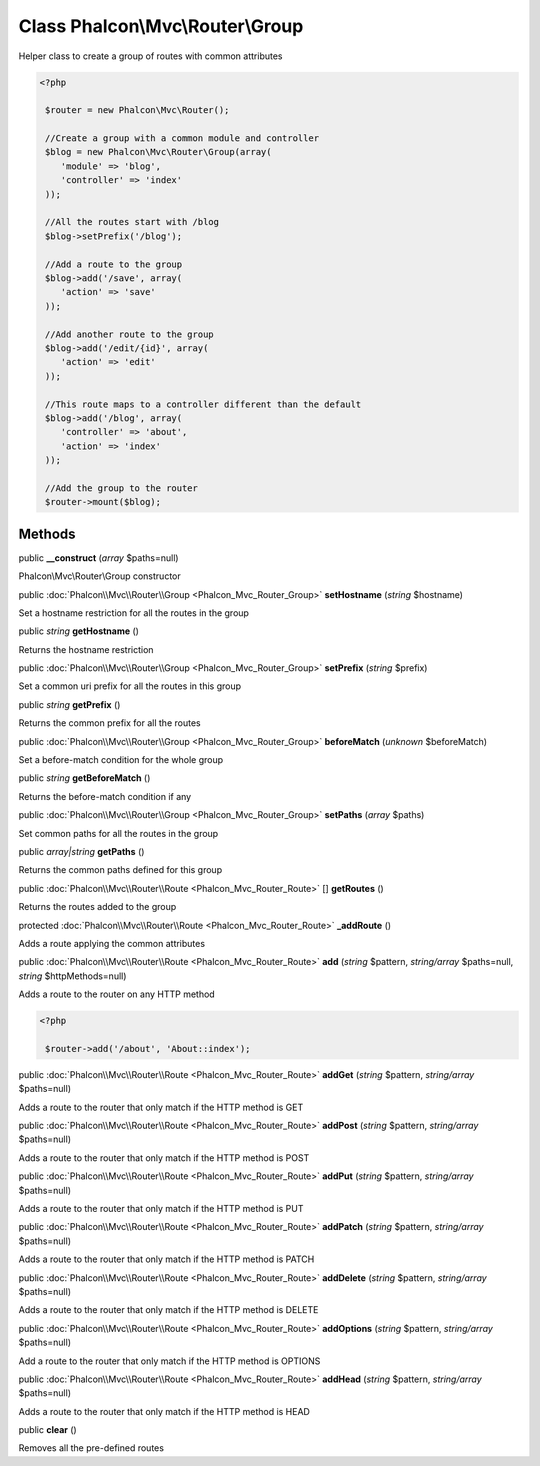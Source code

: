 Class **Phalcon\\Mvc\\Router\\Group**
=====================================

Helper class to create a group of routes with common attributes  

.. code-block:: php

    <?php

     $router = new Phalcon\Mvc\Router();
    
     //Create a group with a common module and controller
     $blog = new Phalcon\Mvc\Router\Group(array(
     	'module' => 'blog',
     	'controller' => 'index'
     ));
    
     //All the routes start with /blog
     $blog->setPrefix('/blog');
    
     //Add a route to the group
     $blog->add('/save', array(
     	'action' => 'save'
     ));
    
     //Add another route to the group
     $blog->add('/edit/{id}', array(
     	'action' => 'edit'
     ));
    
     //This route maps to a controller different than the default
     $blog->add('/blog', array(
     	'controller' => 'about',
     	'action' => 'index'
     ));
    
     //Add the group to the router
     $router->mount($blog);



Methods
---------

public  **__construct** (*array* $paths=null)

Phalcon\\Mvc\\Router\\Group constructor



public :doc:`Phalcon\\Mvc\\Router\\Group <Phalcon_Mvc_Router_Group>`  **setHostname** (*string* $hostname)

Set a hostname restriction for all the routes in the group



public *string*  **getHostname** ()

Returns the hostname restriction



public :doc:`Phalcon\\Mvc\\Router\\Group <Phalcon_Mvc_Router_Group>`  **setPrefix** (*string* $prefix)

Set a common uri prefix for all the routes in this group



public *string*  **getPrefix** ()

Returns the common prefix for all the routes



public :doc:`Phalcon\\Mvc\\Router\\Group <Phalcon_Mvc_Router_Group>`  **beforeMatch** (*unknown* $beforeMatch)

Set a before-match condition for the whole group



public *string*  **getBeforeMatch** ()

Returns the before-match condition if any



public :doc:`Phalcon\\Mvc\\Router\\Group <Phalcon_Mvc_Router_Group>`  **setPaths** (*array* $paths)

Set common paths for all the routes in the group



public *array|string*  **getPaths** ()

Returns the common paths defined for this group



public :doc:`Phalcon\\Mvc\\Router\\Route <Phalcon_Mvc_Router_Route>` [] **getRoutes** ()

Returns the routes added to the group



protected :doc:`Phalcon\\Mvc\\Router\\Route <Phalcon_Mvc_Router_Route>`  **_addRoute** ()

Adds a route applying the common attributes



public :doc:`Phalcon\\Mvc\\Router\\Route <Phalcon_Mvc_Router_Route>`  **add** (*string* $pattern, *string/array* $paths=null, *string* $httpMethods=null)

Adds a route to the router on any HTTP method 

.. code-block:: php

    <?php

     $router->add('/about', 'About::index');




public :doc:`Phalcon\\Mvc\\Router\\Route <Phalcon_Mvc_Router_Route>`  **addGet** (*string* $pattern, *string/array* $paths=null)

Adds a route to the router that only match if the HTTP method is GET



public :doc:`Phalcon\\Mvc\\Router\\Route <Phalcon_Mvc_Router_Route>`  **addPost** (*string* $pattern, *string/array* $paths=null)

Adds a route to the router that only match if the HTTP method is POST



public :doc:`Phalcon\\Mvc\\Router\\Route <Phalcon_Mvc_Router_Route>`  **addPut** (*string* $pattern, *string/array* $paths=null)

Adds a route to the router that only match if the HTTP method is PUT



public :doc:`Phalcon\\Mvc\\Router\\Route <Phalcon_Mvc_Router_Route>`  **addPatch** (*string* $pattern, *string/array* $paths=null)

Adds a route to the router that only match if the HTTP method is PATCH



public :doc:`Phalcon\\Mvc\\Router\\Route <Phalcon_Mvc_Router_Route>`  **addDelete** (*string* $pattern, *string/array* $paths=null)

Adds a route to the router that only match if the HTTP method is DELETE



public :doc:`Phalcon\\Mvc\\Router\\Route <Phalcon_Mvc_Router_Route>`  **addOptions** (*string* $pattern, *string/array* $paths=null)

Add a route to the router that only match if the HTTP method is OPTIONS



public :doc:`Phalcon\\Mvc\\Router\\Route <Phalcon_Mvc_Router_Route>`  **addHead** (*string* $pattern, *string/array* $paths=null)

Adds a route to the router that only match if the HTTP method is HEAD



public  **clear** ()

Removes all the pre-defined routes



